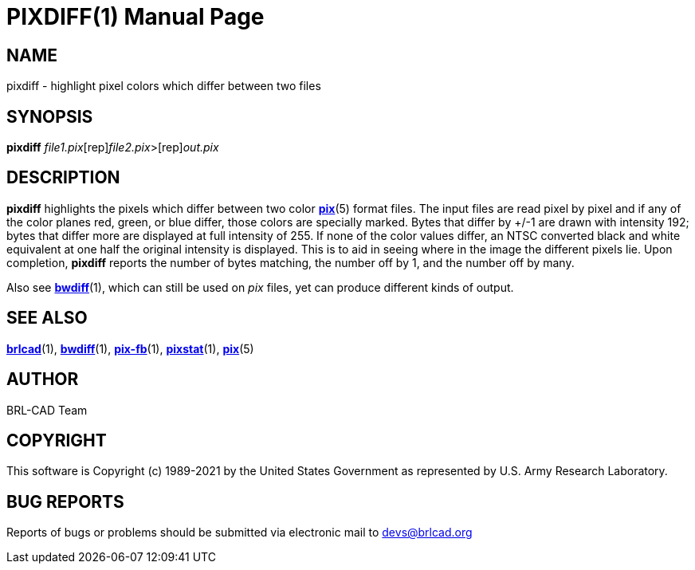 = PIXDIFF(1)
BRL-CAD Team
:doctype: manpage
:man manual: BRL-CAD
:man source: BRL-CAD
:page-layout: base

== NAME

pixdiff - highlight pixel colors which differ between two files

== SYNOPSIS

*[cmd]#pixdiff#* [rep]_file1.pix_[rep]_file2.pix_>[rep]_out.pix_

== DESCRIPTION

*[cmd]#pixdiff#* highlights the pixels which differ between two color xref:man:5/pix.adoc[*pix*](5) format files. The input files are read pixel by pixel and if any of the color planes red, green, or blue differ, those colors are specially marked. Bytes that differ by +/-1 are drawn with intensity 192; bytes that differ more are displayed at full intensity of 255.  If none of the color values differ, an NTSC converted black and white equivalent at one half the original intensity is displayed. This is to aid in seeing where in the image the different pixels lie. Upon completion, *[cmd]#pixdiff#* reports the number of bytes matching, the number off by 1, and the number off by many.

Also see xref:man:1/bwdiff.adoc[*bwdiff*](1), which can still be used on __pix__ files, yet can produce different kinds of output.

== SEE ALSO

xref:man:1/brlcad.adoc[*brlcad*](1), xref:man:1/bwdiff.adoc[*bwdiff*](1), xref:man:1/pix-fb.adoc[*pix-fb*](1), xref:man:1/pixstat.adoc[*pixstat*](1), xref:man:5/pix.adoc[*pix*](5)

== AUTHOR

BRL-CAD Team

== COPYRIGHT

This software is Copyright (c) 1989-2021 by the United States Government as represented by U.S. Army Research Laboratory.

== BUG REPORTS

Reports of bugs or problems should be submitted via electronic mail to mailto:devs@brlcad.org[]